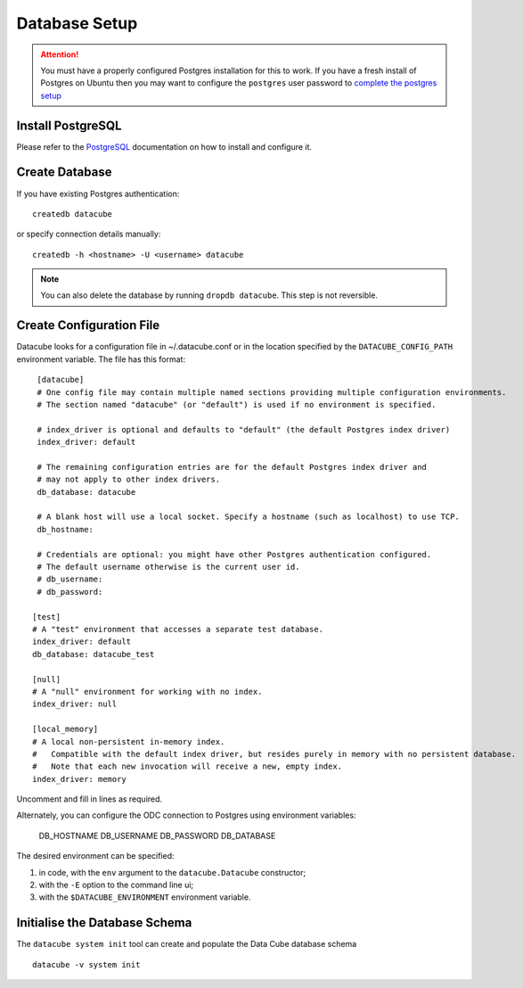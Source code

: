 Database Setup
**************

.. attention::

    You must have a properly configured Postgres installation for this to work. If you have a fresh install of Postgres
    on Ubuntu then you may want to configure the ``postgres`` user password to `complete the postgres setup <https://help.ubuntu.com/community/PostgreSQL>`_

Install PostgreSQL
==================

Please refer to the `PostgreSQL <https://www.postgresql.org>`_ documentation on how to install and configure it.

Create Database
===============

If you have existing Postgres authentication:
::

    createdb datacube

or specify connection details manually:
::

    createdb -h <hostname> -U <username> datacube

.. note::

    You can also delete the database by running ``dropdb datacube``. This step is not reversible.

.. _create-configuration-file:

Create Configuration File
=========================

Datacube looks for a configuration file in ~/.datacube.conf or in the location specified by the ``DATACUBE_CONFIG_PATH`` environment variable. The file has this format::

    [datacube]
    # One config file may contain multiple named sections providing multiple configuration environments.
    # The section named "datacube" (or "default") is used if no environment is specified.

    # index_driver is optional and defaults to "default" (the default Postgres index driver)
    index_driver: default

    # The remaining configuration entries are for the default Postgres index driver and
    # may not apply to other index drivers.
    db_database: datacube

    # A blank host will use a local socket. Specify a hostname (such as localhost) to use TCP.
    db_hostname:

    # Credentials are optional: you might have other Postgres authentication configured.
    # The default username otherwise is the current user id.
    # db_username:
    # db_password:

   [test]
   # A "test" environment that accesses a separate test database.
   index_driver: default
   db_database: datacube_test

   [null]
   # A "null" environment for working with no index.
   index_driver: null

   [local_memory]
   # A local non-persistent in-memory index.
   #   Compatible with the default index driver, but resides purely in memory with no persistent database.
   #   Note that each new invocation will receive a new, empty index.
   index_driver: memory

Uncomment and fill in lines as required.

Alternately, you can configure the ODC connection to Postgres using environment variables:

  DB_HOSTNAME
  DB_USERNAME
  DB_PASSWORD
  DB_DATABASE

The desired environment can be specified:

1. in code, with the ``env`` argument to the ``datacube.Datacube`` constructor;
2. with the ``-E`` option to the command line ui;
3. with the ``$DATACUBE_ENVIRONMENT`` environment variable.

Initialise the Database Schema
==============================

The ``datacube system init`` tool can create and populate the Data Cube database schema ::

    datacube -v system init

.. click:: datacube.scripts.system:database_init
   :prog: datacube system
